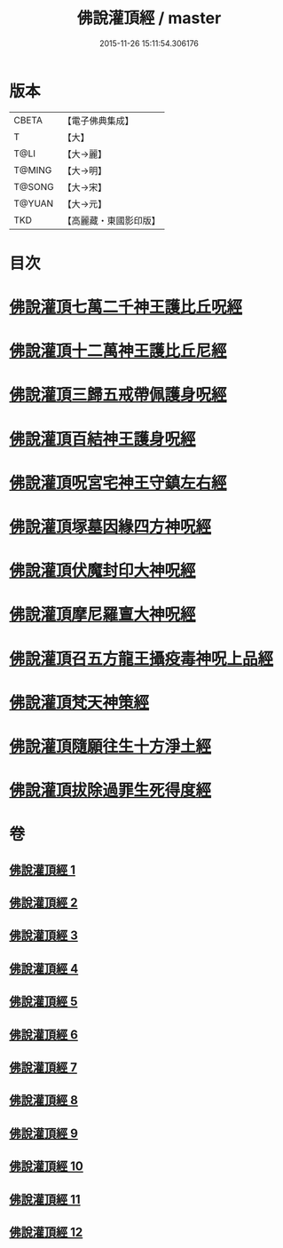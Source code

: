 #+TITLE: 佛說灌頂經 / master
#+DATE: 2015-11-26 15:11:54.306176
* 版本
 |     CBETA|【電子佛典集成】|
 |         T|【大】     |
 |      T@LI|【大→麗】   |
 |    T@MING|【大→明】   |
 |    T@SONG|【大→宋】   |
 |    T@YUAN|【大→元】   |
 |       TKD|【高麗藏・東國影印版】|

* 目次
* [[file:KR6i0051_001.txt::001-0495a3][佛說灌頂七萬二千神王護比丘呪經]]
* [[file:KR6i0051_002.txt::002-0499b7][佛說灌頂十二萬神王護比丘尼經]]
* [[file:KR6i0051_003.txt::003-0501c5][佛說灌頂三歸五戒帶佩護身呪經]]
* [[file:KR6i0051_004.txt::004-0504c13][佛說灌頂百結神王護身呪經]]
* [[file:KR6i0051_005.txt::005-0508c2][佛說灌頂呪宮宅神王守鎮左右經]]
* [[file:KR6i0051_006.txt::006-0512a2][佛說灌頂塚墓因緣四方神呪經]]
* [[file:KR6i0051_007.txt::007-0515a2][佛說灌頂伏魔封印大神呪經]]
* [[file:KR6i0051_008.txt::008-0517c2][佛說灌頂摩尼羅亶大神呪經]]
* [[file:KR6i0051_009.txt::009-0521a6][佛說灌頂召五方龍王攝疫毒神呪上品經]]
* [[file:KR6i0051_010.txt::010-0523c17][佛說灌頂梵天神策經]]
* [[file:KR6i0051_011.txt::011-0528c23][佛說灌頂隨願往生十方淨土經]]
* [[file:KR6i0051_012.txt::012-0532b7][佛說灌頂拔除過罪生死得度經]]
* 卷
** [[file:KR6i0051_001.txt][佛說灌頂經 1]]
** [[file:KR6i0051_002.txt][佛說灌頂經 2]]
** [[file:KR6i0051_003.txt][佛說灌頂經 3]]
** [[file:KR6i0051_004.txt][佛說灌頂經 4]]
** [[file:KR6i0051_005.txt][佛說灌頂經 5]]
** [[file:KR6i0051_006.txt][佛說灌頂經 6]]
** [[file:KR6i0051_007.txt][佛說灌頂經 7]]
** [[file:KR6i0051_008.txt][佛說灌頂經 8]]
** [[file:KR6i0051_009.txt][佛說灌頂經 9]]
** [[file:KR6i0051_010.txt][佛說灌頂經 10]]
** [[file:KR6i0051_011.txt][佛說灌頂經 11]]
** [[file:KR6i0051_012.txt][佛說灌頂經 12]]
